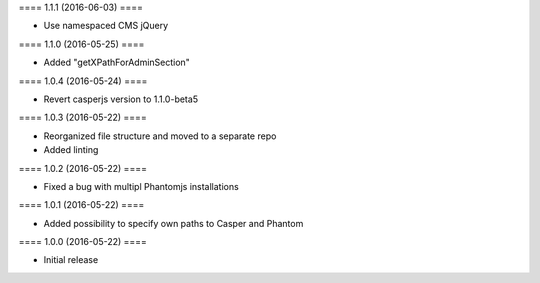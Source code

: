 ==== 1.1.1 (2016-06-03) ====

- Use namespaced CMS jQuery


==== 1.1.0 (2016-05-25) ====

- Added "getXPathForAdminSection"


==== 1.0.4 (2016-05-24) ====

- Revert casperjs version to 1.1.0-beta5


==== 1.0.3 (2016-05-22) ====

- Reorganized file structure and moved to a separate repo
- Added linting


==== 1.0.2 (2016-05-22) ====

- Fixed a bug with multipl Phantomjs installations


==== 1.0.1 (2016-05-22) ====

- Added possibility to specify own paths to Casper and Phantom


==== 1.0.0 (2016-05-22) ====

- Initial release
